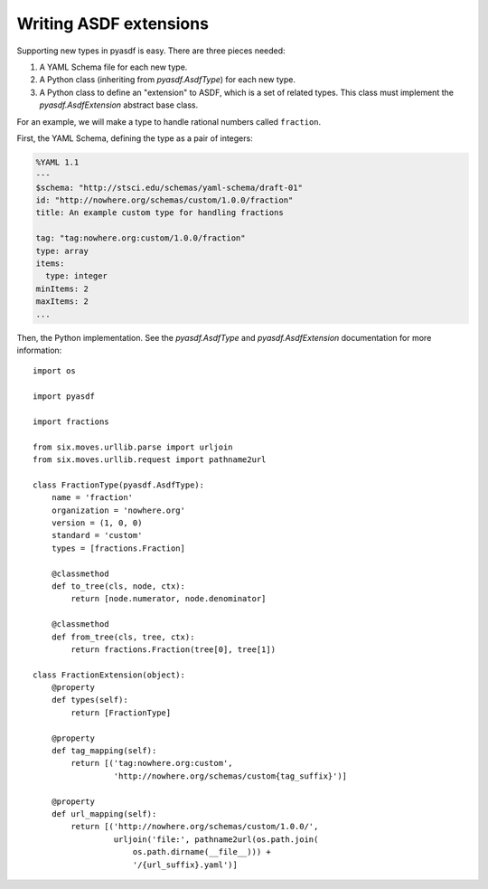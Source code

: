 Writing ASDF extensions
=======================

Supporting new types in pyasdf is easy.  There are three pieces needed:

1. A YAML Schema file for each new type.

2. A Python class (inheriting from `pyasdf.AsdfType`) for each new
   type.

3. A Python class to define an "extension" to ASDF, which is a set of
   related types.  This class must implement the
   `pyasdf.AsdfExtension` abstract base class.

For an example, we will make a type to handle rational numbers called ``fraction``.

First, the YAML Schema, defining the type as a pair of integers:

.. code:: yaml

   %YAML 1.1
   ---
   $schema: "http://stsci.edu/schemas/yaml-schema/draft-01"
   id: "http://nowhere.org/schemas/custom/1.0.0/fraction"
   title: An example custom type for handling fractions

   tag: "tag:nowhere.org:custom/1.0.0/fraction"
   type: array
   items:
     type: integer
   minItems: 2
   maxItems: 2
   ...

Then, the Python implementation.  See the `pyasdf.AsdfType` and
`pyasdf.AsdfExtension` documentation for more information::

    import os

    import pyasdf

    import fractions

    from six.moves.urllib.parse import urljoin
    from six.moves.urllib.request import pathname2url

    class FractionType(pyasdf.AsdfType):
        name = 'fraction'
        organization = 'nowhere.org'
        version = (1, 0, 0)
        standard = 'custom'
        types = [fractions.Fraction]

        @classmethod
        def to_tree(cls, node, ctx):
            return [node.numerator, node.denominator]

        @classmethod
        def from_tree(cls, tree, ctx):
            return fractions.Fraction(tree[0], tree[1])

    class FractionExtension(object):
        @property
        def types(self):
            return [FractionType]

        @property
        def tag_mapping(self):
            return [('tag:nowhere.org:custom',
                     'http://nowhere.org/schemas/custom{tag_suffix}')]

        @property
        def url_mapping(self):
            return [('http://nowhere.org/schemas/custom/1.0.0/',
                     urljoin('file:', pathname2url(os.path.join(
                         os.path.dirname(__file__))) +
                         '/{url_suffix}.yaml')]
